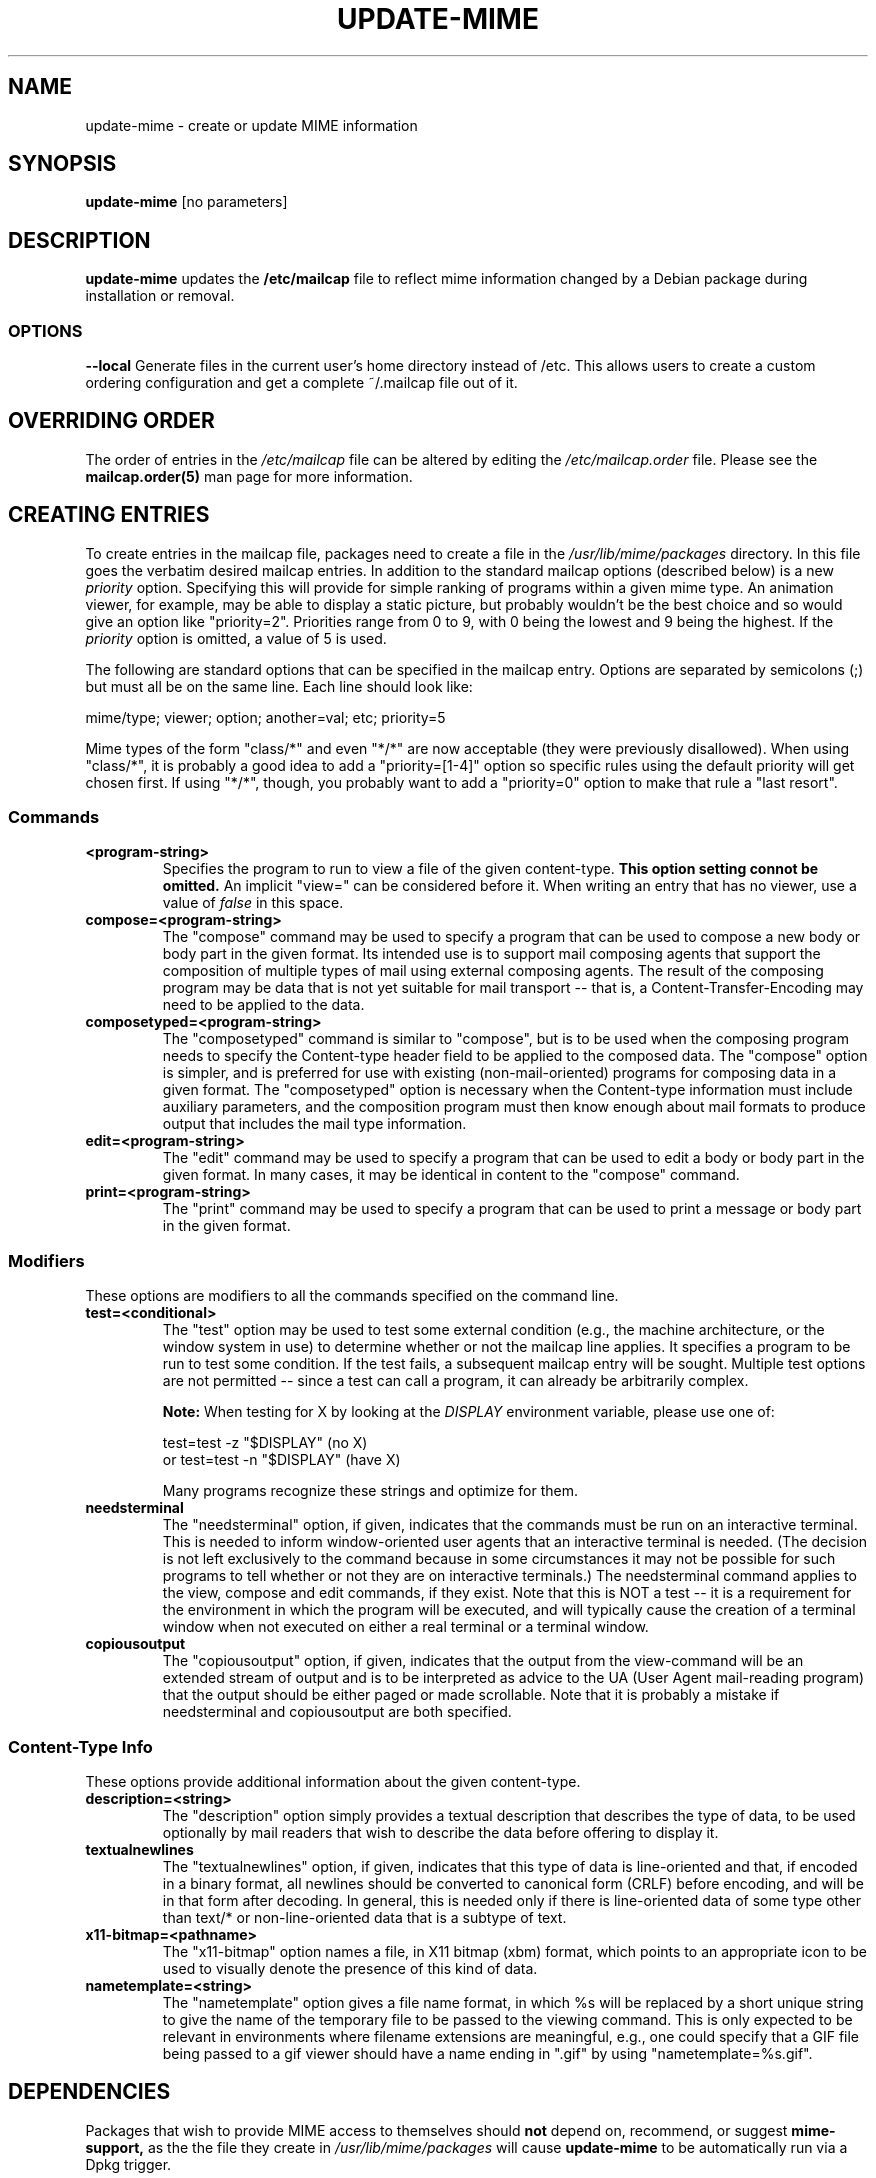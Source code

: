 .\" Hey, Emacs!  This is an -*- nroff -*- source file.
.\" Update-mime and this manpage were written by Brian White and
.\" have been placed in the public domain (the only true "free").
.\"
.TH UPDATE-MIME 8 "12th Feb 2012" "Debian Project" "Update MIME Programs"
.SH NAME
update\-mime \- create or update MIME information
.SH SYNOPSIS
.B update\-mime
[no parameters]
.SH DESCRIPTION
.PP
.B update-mime
updates the
.B /etc/mailcap
file to reflect mime information changed by a Debian package during
installation or removal.

.SS OPTIONS
.BI \-\-local
Generate files in the current user's home directory instead of /etc.
This allows users to create a custom ordering configuration and get
a complete ~/.mailcap file out of it.

.SH OVERRIDING ORDER
The order of entries in the
.I /etc/mailcap
file can be altered by editing the
.I /etc/mailcap.order
file.  Please see the
.BR mailcap.order(5)
man page for more information.

.SH CREATING ENTRIES
To create entries in the mailcap file, packages need to create a file
in the
.I /usr/lib/mime/packages
directory.  In this file goes the verbatim desired mailcap entries.
In addition to the standard mailcap options (described below) is a new
.I priority
option.  Specifying this will provide for simple ranking of programs
within a given mime type.  An animation viewer, for example, may be
able to display a static picture, but probably wouldn't be the best
choice and so would give an option like "priority=2".  Priorities
range from 0 to 9, with 0 being the lowest and 9 being the highest.
If the
.I priority
option is omitted, a value of 5 is used.

The following are standard options that can be specified in the
mailcap entry.  Options are separated by semicolons (;) but must all
be on the same line.  Each line should look like:

  mime/type; viewer; option; another=val; etc; priority=5

Mime types of the form "class/*" and even "*/*" are now acceptable
(they were previously disallowed).  When using "class/*", it is
probably a good idea to add a "priority=[1-4]" option so specific
rules using the default priority will get chosen first.  If using
"*/*", though, you probably want to add a "priority=0" option to make
that rule a "last resort".
.SS Commands
.TP
.BI <program-string>
Specifies the program to run to view a file of the given content-type.
.B This option setting connot be omitted.
An implicit "view=" can be considered before it.  When writing an
entry that has no viewer, use a value of
.I false
in this space.
.TP
.BI compose=<program-string>
The "compose" command may be used to specify a program that can be
used to compose a new body or body part in the given format.  Its
intended use is to support mail composing agents that support the
composition of multiple types of mail using external composing agents.
The result of the composing program may be data that is not yet
suitable for mail transport -- that is, a Content-Transfer-Encoding
may need to be applied to the data.
.TP
.BI composetyped=<program-string>
The "composetyped" command is similar to "compose", but is to be used
when the composing program needs to specify the Content-type header
field to be applied to the composed data.  The "compose" option is
simpler, and is preferred for use with existing (non-mail-oriented)
programs for composing data in a given format.  The "composetyped"
option is necessary when the Content-type information must include
auxiliary parameters, and the composition program must then know
enough about mail formats to produce output that includes the mail
type information.
.TP
.BI edit=<program-string>
The "edit" command may be used to specify a program that can be used
to edit a body or body part in the given format.  In many cases, it
may be identical in content to the "compose" command.
.TP
.BI print=<program-string>
The "print" command may be used to specify a program that can be used to
print a message or body part in the given format.
.SS Modifiers
These options are modifiers to all the commands specified on the
command line.
.TP
.BI test=<conditional>
The "test" option may be used to test some external condition (e.g.,
the machine architecture, or the window system in use) to determine
whether or not the mailcap line applies.  It specifies a program to be
run to test some condition.  If the test fails, a subsequent mailcap
entry will be sought.  Multiple test options are not permitted --
since a test can call a program, it can already be arbitrarily
complex.

.B Note:
When testing for X by looking at the
.I DISPLAY
environment variable, please use one of:

        test=test \-z "$DISPLAY"     (no X)
  or    test=test \-n "$DISPLAY"     (have X)

Many programs recognize these strings and optimize for them.
.TP
.BI needsterminal
The "needsterminal" option, if given, indicates that the commands must
be run on an interactive terminal.  This is needed to inform window-oriented
user agents that an interactive terminal is needed.  (The decision is
not left exclusively to the command because in some circumstances it
may not be possible for such programs to tell whether or not they are
on interactive terminals.)  The needsterminal command applies to the
view, compose and edit commands, if they exist.  Note that this is NOT
a test -- it is a requirement for the environment in which the program
will be executed, and will typically cause the creation of a terminal
window when not executed on either a real terminal or a terminal
window.
.TP
.BI copiousoutput
The "copiousoutput" option, if given, indicates that the output from the
view-command will be an extended stream of output and is to be
interpreted as advice to the UA (User Agent mail-reading program) that
the output should be either paged or made scrollable.  Note that it is
probably a mistake if needsterminal and copiousoutput are both
specified.
.SS Content-Type Info
These options provide additional information about the given
content-type.
.TP
.BI description=<string>
The "description" option simply provides a textual description that
describes the type of data, to be used optionally by mail readers that
wish to describe the data before offering to display it.
.TP
.BI textualnewlines
The "textualnewlines" option, if given, indicates that this type
of data is line-oriented and that, if encoded in a binary format, all
newlines should be converted to canonical form (CRLF) before encoding,
and will be in that form after decoding.  In general, this is needed
only if there is line-oriented data of some type other than text/* or
non-line-oriented data that is a subtype of text.
.TP
.BI x11-bitmap=<pathname>
The "x11-bitmap" option names a file, in X11 bitmap (xbm) format,
which points to an appropriate icon to be used to visually denote the
presence of this kind of data.
.TP
.BI nametemplate=<string>
The "nametemplate" option gives a file name format, in which %s will be
replaced by a short unique string to give the name of the temporary
file to be passed to the viewing command.  This is only expected to be
relevant in environments where filename extensions are meaningful,
e.g., one could specify that a GIF file being passed to a gif viewer
should have a name ending in ".gif" by using "nametemplate=%s.gif".
.SH DEPENDENCIES
Packages that wish to provide MIME access to themselves should
.B not
depend on, recommend, or suggest
.B mime-support,
as the the file they create in
.I /usr/lib/mime/packages
will cause
.B update\-mime
to be automatically run via a Dpkg trigger.

.SH DESKTOP ENTRIES
In addition to the abovementioned mechanism
.B update\-mime
also parses desktop entries in /usr/share/applications/ to generate
mailcap entries. These entries are given a lower priority than those
in /usr/lib/mime/packages.

.SH "SEE ALSO"
.BR mailcap.order "(5), "deb-triggers "(1), RFC-2046, RFC-1524
.SH AUTHOR
.B update\-mime
was written by Brian White <bcwhite@pobox.com>
.SH COPYRIGHT
.B update\-mime
is in the public domain (the only true "free").
